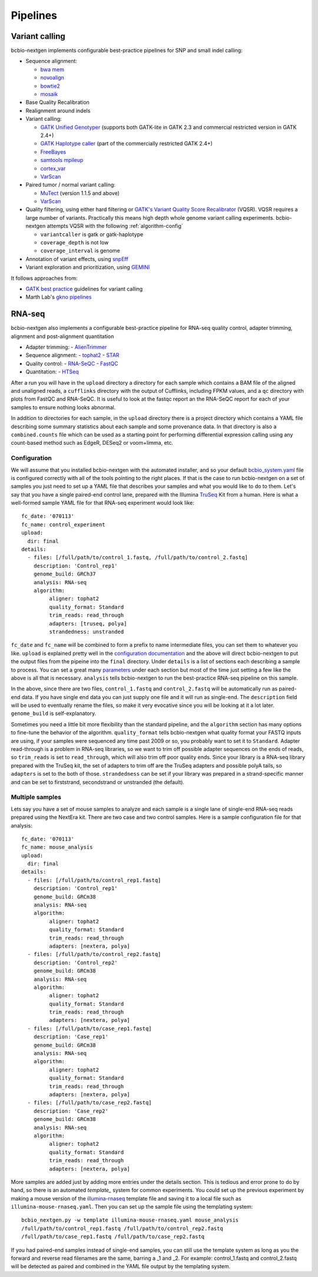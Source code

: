 Pipelines
---------

Variant calling
~~~~~~~~~~~~~~~

bcbio-nextgen implements configurable best-practice pipelines for SNP
and small indel calling:

-  Sequence alignment:

   - `bwa mem`_
   - `novoalign`_
   - `bowtie2`_
   - `mosaik`_

-  Base Quality Recalibration
-  Realignment around indels
-  Variant calling:

   -  `GATK Unified Genotyper`_ (supports both GATK-lite in GATK 2.3
      and commercial restricted version in GATK 2.4+)
   -  `GATK Haplotype caller`_ (part of the commercially restricted GATK 2.4+)
   -  `FreeBayes`_
   -  `samtools mpileup`_
   -  `cortex\_var`_
   -  `VarScan`_

-  Paired tumor / normal variant calling:

   - `MuTect`_ (version 1.1.5 and above)
   - `VarScan`_

-  Quality filtering, using either hard filtering or
   `GATK's Variant Quality Score Recalibrator`_ (VQSR). VQSR
   requires a large number of variants. Practically this means high
   depth whole genome variant calling experiments. bcbio-nextgen
   attempts VQSR with the following :ref:`algorithm-config`

   - ``variantcaller`` is gatk or gatk-haplotype
   - ``coverage_depth`` is not low
   - ``coverage_interval`` is genome

-  Annotation of variant effects, using `snpEff`_
-  Variant exploration and prioritization, using `GEMINI`_

It follows approaches from:

- `GATK best practice`_ guidelines for variant calling
- Marth Lab's `gkno pipelines`_


RNA-seq
~~~~~~~

bcbio-nextgen also implements a configurable best-practice pipeline for RNA-seq
quality control, adapter trimming, alignment and post-alignment quantitation

- Adapter trimming:
  - `AlienTrimmer`_

- Sequence alignment:
  - `tophat2`_
  - `STAR`_

- Quality control:
  - `RNA-SeQC`_
  - `FastQC`_

- Quantitation:
  - `HTSeq`_

After a run you will have in the ``upload`` directory a directory for each
sample which contains a BAM file of the aligned and unaligned reads, a
``cufflinks`` directory with the output of Cufflinks, including FPKM values,
and a ``qc`` directory with plots from FastQC and RNA-SeQC. It is useful to look
at the fastqc report an the RNA-SeQC report for each of your samples to ensure
nothing looks abnormal.

In addition to directories for each sample, in the ``upload`` directory there is
a project directory which contains a YAML file describing some summary statistics
about each sample and some provenance data. In that directory is also a
``combined.counts`` file which can be used as a starting point for performing
differential expression calling using any count-based method such as EdgeR,
DESeq2 or voom+limma, etc.


Configuration
=============
We will assume that you installed bcbio-nextgen with the automated installer,
and so your default `bcbio_system.yaml`_ file is configured correctly with all
of the tools pointing to the right places. If that is the case to run
bcbio-nextgen on a set of samples you just need to set up a YAML file that
describes your samples and what you would like to do to them. Let's say that you
have a single paired-end control lane, prepared with the Illumina `TruSeq`_ Kit
from a human. Here is what a well-formed sample YAML file for that RNA-seq
experiment would look like::

    fc_date: '070113'
    fc_name: control_experiment
    upload:
      dir: final
    details:
      - files: [/full/path/to/control_1.fastq, /full/path/to/control_2.fastq]
	description: 'Control_rep1'
	genome_build: GRCh37
	analysis: RNA-seq
	algorithm:
             aligner: tophat2
	     quality_format: Standard
	     trim_reads: read_through
	     adapters: [truseq, polya]
             strandedness: unstranded

``fc_date`` and ``fc_name`` will be combined to form a prefix to name
intermediate files, you can set them to whatever you like.  ``upload`` is
explained pretty well in the `configuration documentation`_ and the above will
direct bcbio-nextgen to put the output files from the pipeine into the ``final``
directory.  Under ``details`` is a list of sections each describing a sample to
process.  You can set a great many `parameters`_ under each section but most of
the time just setting a few like the above is all that is necessary.
``analysis`` tells bcbio-nextgen to run the best-practice RNA-seq pipeline on
this sample.

In the above, since there are two files, ``control_1.fastq`` and
``control_2.fastq`` will be automatically run as paired-end data. If you have
single end data you can just supply one file and it will run as single-end. The
``description`` field will be used to eventually rename the files, so make it
very evocative since you will be looking at it a lot later. ``genome_build`` is
self-explanatory.

Sometimes you need a little bit more flexibility than the standard pipeline, and
the ``algorithm`` section has many options to fine-tune the behavior of the
algorithm. ``quality_format`` tells bcbio-nextgen what quality format your FASTQ
inputs are using, if your samples were sequenced any time past 2009 or so, you
probably want to set it to ``Standard``. Adapter read-through is a problem in
RNA-seq libraries, so we want to trim off possible adapter sequences on the ends
of reads, so ``trim_reads`` is set to ``read_through``, which will also trim off
poor quality ends. Since your library is a RNA-seq library prepared with the
TruSeq kit, the set of adapters to trim off are the TruSeq adapters and possible
polyA tails, so ``adapters`` is set to the both of those. ``strandedness``
can be set if your library was prepared in a strand-specific manner and can
be set to firststrand, secondstrand or unstranded (the default).

Multiple samples
================
Lets say you have a set of mouse samples to analyze and each sample is a single
lane of single-end RNA-seq reads prepared using the NextEra kit.  There are
two case and two control samples. Here is a
sample configuration file for that analysis::

    fc_date: '070113'
    fc_name: mouse_analysis
    upload:
      dir: final
    details:
      - files: [/full/path/to/control_rep1.fastq]
	description: 'Control_rep1'
	genome_build: GRCm38
	analysis: RNA-seq
	algorithm:
             aligner: tophat2
	     quality_format: Standard
	     trim_reads: read_through
	     adapters: [nextera, polya]
      - files: [/full/path/to/control_rep2.fastq]
	description: 'Control_rep2'
	genome_build: GRCm38
	analysis: RNA-seq
	algorithm:
             aligner: tophat2
	     quality_format: Standard
	     trim_reads: read_through
	     adapters: [nextera, polya]
      - files: [/full/path/to/case_rep1.fastq]
	description: 'Case_rep1'
	genome_build: GRCm38
	analysis: RNA-seq
	algorithm:
             aligner: tophat2
	     quality_format: Standard
	     trim_reads: read_through
	     adapters: [nextera, polya]
      - files: [/full/path/to/case_rep2.fastq]
	description: 'Case_rep2'
	genome_build: GRCm38
	analysis: RNA-seq
	algorithm:
             aligner: tophat2
	     quality_format: Standard
	     trim_reads: read_through
	     adapters: [nextera, polya]

More samples are added just by adding more entries under the details section.
This is tedious and error prone to do by hand, so there is an automated
`template_` system for common experiments. You could set up the previous
experiment by making a mouse version of the `illumina-rnaseq`_ template
file and saving it to a local file such as ``illumina-mouse-rnaseq.yaml``. Then
you can set up the sample file using the templating system::

    bcbio_nextgen.py -w template illumina-mouse-rnaseq.yaml mouse_analysis
    /full/path/to/control_rep1.fastq /full/path/to/control_rep2.fastq
    /full/path/to/case_rep1.fastq /full/path/to/case_rep2.fastq


If you had paired-end samples instead of single-end samples, you can still use
the template system as long as you the forward and reverse read filenames are
the same, barring a _1 and _2. For example: control_1.fastq and control_2.fastq
will be detected as paired and combined in the YAML file output by the
templating system.


.. _GATK best practice: http://gatkforums.broadinstitute.org/discussion/1186/best-practice-variant-detection-with-the-gatk-v4-for-release-2-0
.. _GATK Unified Genotyper: http://www.broadinstitute.org/gatk/gatkdocs/org_broadinstitute_sting_gatk_walkers_genotyper_UnifiedGenotyper.html
.. _GATK Haplotype caller: http://www.broadinstitute.org/gatk/gatkdocs/org_broadinstitute_sting_gatk_walkers_haplotypecaller_HaplotypeCaller.html
.. _FreeBayes: https://github.com/ekg/freebayes
.. _samtools mpileup: http://samtools.sourceforge.net/mpileup.shtml
.. _cortex\_var: http://cortexassembler.sourceforge.net/index_cortex_var.html
.. _GATK's Variant Quality Score Recalibrator: http://www.broadinstitute.org/gatk/gatkdocs/org_broadinstitute_sting_gatk_walkers_variantrecalibration_VariantRecalibrator.html
.. _snpEff: http://snpeff.sourceforge.net/
.. _bwa mem: http://bio-bwa.sourceforge.net/
.. _bowtie2: http://bowtie-bio.sourceforge.net/bowtie2/index.shtml
.. _mosaik: https://github.com/wanpinglee/MOSAIK
.. _novoalign: http://www.novocraft.com
.. _gkno pipelines: http://gkno.me/pipelines.html
.. _GEMINI: http://gemini.readthedocs.org/en/latest/
.. _tophat2: http://tophat.cbcb.umd.edu/
.. _STAR: http://code.google.com/p/rna-star/
.. _cutadapt: http://code.google.com/p/cutadapt/
.. _RNA-SeQC: https://www.broadinstitute.org/cancer/cga/rna-seqc
.. _FastQC: http://www.bioinformatics.babraham.ac.uk/projects/fastqc/
.. _HTSeq: http://www-huber.embl.de/users/anders/HTSeq/doc/index.html
.. _TruSeq: http://www.illumina.com/products/truseq_rna_sample_prep_kit_v2.ilmn
.. _bcbio_system.yaml: http://github.com/chapmanb/bcbio-nextgen/blob/master/config/bcbio_system.yaml
.. _configuration documentation: http://bcbio-nextgen.readthedocs.org/en/latest/contents/configuration.html#upload
.. _parameters: http://bcbio-nextgen.readthedocs.org/en/latest/contents/configuration.html
.. _template: http://bcbio-nextgen.readthedocs.org/en/latest/contents/configuration.html#automated-sample-configuration
.. _illumina-rnaseq: http://raw.github.com/chapmanb/bcbio-nextgen/master/config/templates/illumina-rnaseq.yaml
.. _VarScan: http://varscan.sourceforge.net
.. _MuTect: http://www.broadinstitute.org/cancer/cga/mutect
.. _AlienTrimmer: http://www.ncbi.nlm.nih.gov/pubmed/23912058
